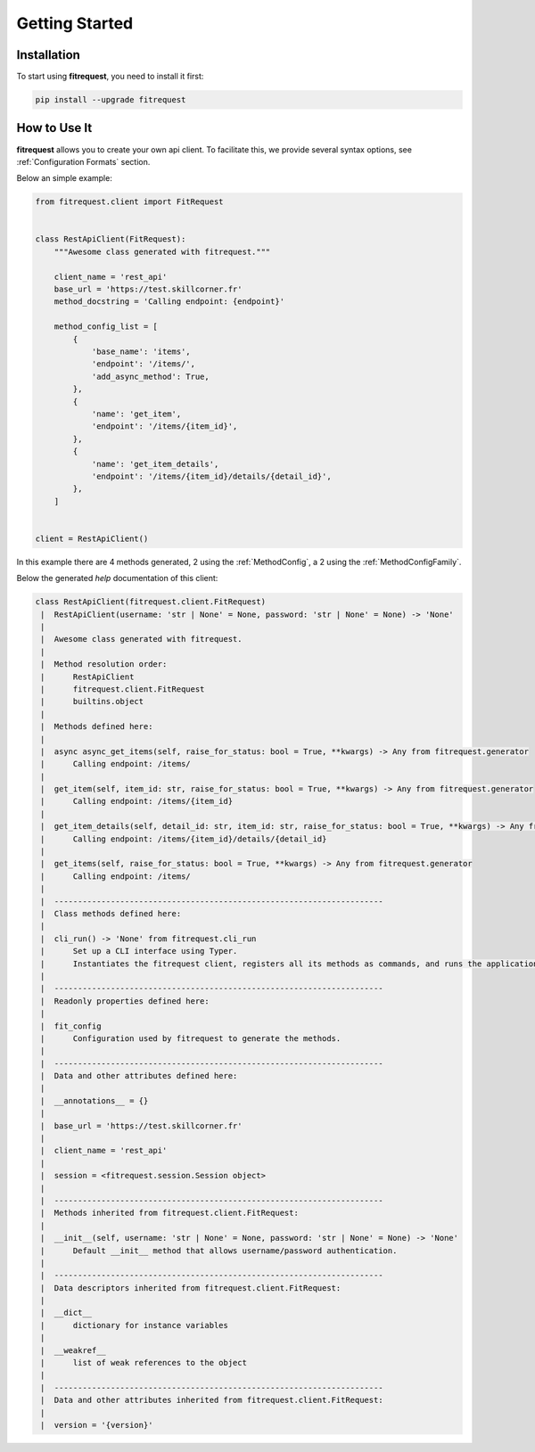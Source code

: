 Getting Started
===============

Installation
------------

To start using **fitrequest**, you need to install it first:

.. code-block:: bash

    pip install --upgrade fitrequest

How to Use It
-------------

**fitrequest** allows you to create your own api client.
To facilitate this, we provide several syntax options, see :ref:`Configuration Formats` section.

Below an simple example:

.. code-block:: python

  from fitrequest.client import FitRequest


  class RestApiClient(FitRequest):
      """Awesome class generated with fitrequest."""

      client_name = 'rest_api'
      base_url = 'https://test.skillcorner.fr'
      method_docstring = 'Calling endpoint: {endpoint}'

      method_config_list = [
          {
              'base_name': 'items',
              'endpoint': '/items/',
              'add_async_method': True,
          },
          {
              'name': 'get_item',
              'endpoint': '/items/{item_id}',
          },
          {
              'name': 'get_item_details',
              'endpoint': '/items/{item_id}/details/{detail_id}',
          },
      ]


  client = RestApiClient()


In this example there are 4 methods generated, 2 using the :ref:`MethodConfig`, a 2 using the :ref:`MethodConfigFamily`.


Below the generated *help* documentation of this client:


.. code-block:: python

  class RestApiClient(fitrequest.client.FitRequest)
   |  RestApiClient(username: 'str | None' = None, password: 'str | None' = None) -> 'None'
   |
   |  Awesome class generated with fitrequest.
   |
   |  Method resolution order:
   |      RestApiClient
   |      fitrequest.client.FitRequest
   |      builtins.object
   |
   |  Methods defined here:
   |
   |  async async_get_items(self, raise_for_status: bool = True, **kwargs) -> Any from fitrequest.generator
   |      Calling endpoint: /items/
   |
   |  get_item(self, item_id: str, raise_for_status: bool = True, **kwargs) -> Any from fitrequest.generator
   |      Calling endpoint: /items/{item_id}
   |
   |  get_item_details(self, detail_id: str, item_id: str, raise_for_status: bool = True, **kwargs) -> Any from fitrequest.generator
   |      Calling endpoint: /items/{item_id}/details/{detail_id}
   |
   |  get_items(self, raise_for_status: bool = True, **kwargs) -> Any from fitrequest.generator
   |      Calling endpoint: /items/
   |
   |  ----------------------------------------------------------------------
   |  Class methods defined here:
   |
   |  cli_run() -> 'None' from fitrequest.cli_run
   |      Set up a CLI interface using Typer.
   |      Instantiates the fitrequest client, registers all its methods as commands, and runs the application.
   |
   |  ----------------------------------------------------------------------
   |  Readonly properties defined here:
   |
   |  fit_config
   |      Configuration used by fitrequest to generate the methods.
   |
   |  ----------------------------------------------------------------------
   |  Data and other attributes defined here:
   |
   |  __annotations__ = {}
   |
   |  base_url = 'https://test.skillcorner.fr'
   |
   |  client_name = 'rest_api'
   |
   |  session = <fitrequest.session.Session object>
   |
   |  ----------------------------------------------------------------------
   |  Methods inherited from fitrequest.client.FitRequest:
   |
   |  __init__(self, username: 'str | None' = None, password: 'str | None' = None) -> 'None'
   |      Default __init__ method that allows username/password authentication.
   |
   |  ----------------------------------------------------------------------
   |  Data descriptors inherited from fitrequest.client.FitRequest:
   |
   |  __dict__
   |      dictionary for instance variables
   |
   |  __weakref__
   |      list of weak references to the object
   |
   |  ----------------------------------------------------------------------
   |  Data and other attributes inherited from fitrequest.client.FitRequest:
   |
   |  version = '{version}'
